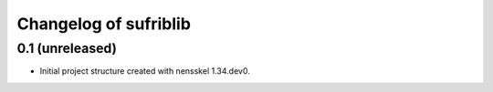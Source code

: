 Changelog of sufriblib
===================================================


0.1 (unreleased)
----------------

- Initial project structure created with nensskel 1.34.dev0.
